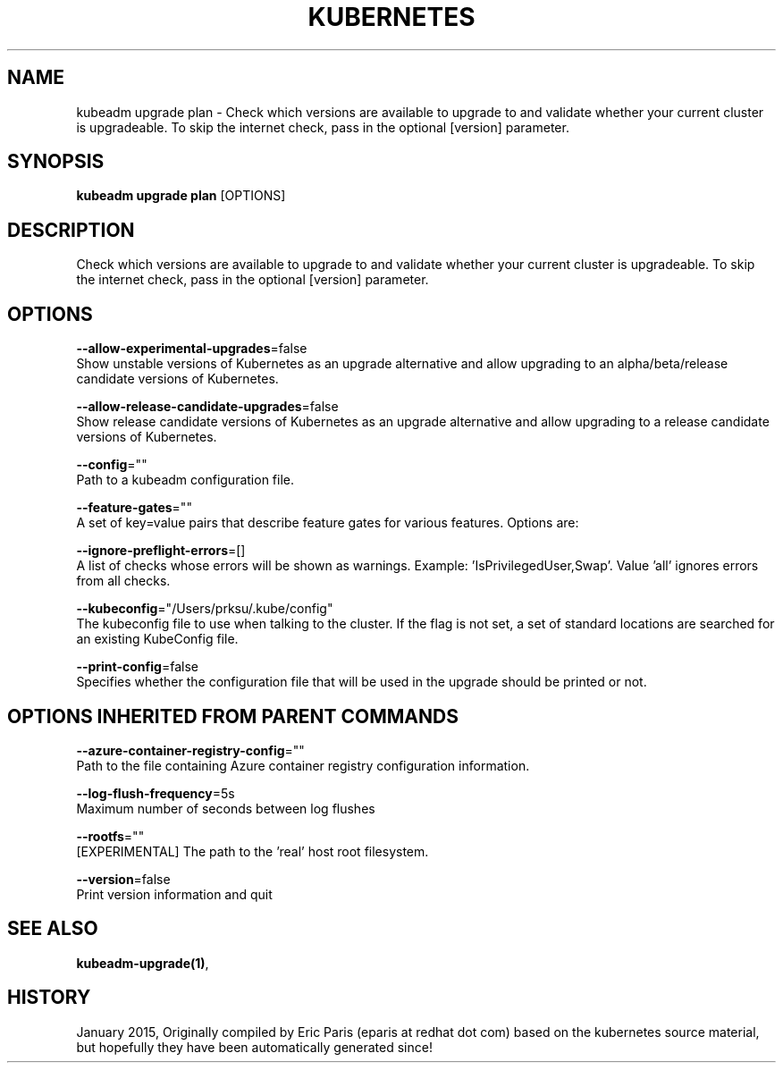 .TH "KUBERNETES" "1" " kubernetes User Manuals" "Eric Paris" "Jan 2015"  ""


.SH NAME
.PP
kubeadm upgrade plan \- Check which versions are available to upgrade to and validate whether your current cluster is upgradeable. To skip the internet check, pass in the optional [version] parameter.


.SH SYNOPSIS
.PP
\fBkubeadm upgrade plan\fP [OPTIONS]


.SH DESCRIPTION
.PP
Check which versions are available to upgrade to and validate whether your current cluster is upgradeable. To skip the internet check, pass in the optional [version] parameter.


.SH OPTIONS
.PP
\fB\-\-allow\-experimental\-upgrades\fP=false
    Show unstable versions of Kubernetes as an upgrade alternative and allow upgrading to an alpha/beta/release candidate versions of Kubernetes.

.PP
\fB\-\-allow\-release\-candidate\-upgrades\fP=false
    Show release candidate versions of Kubernetes as an upgrade alternative and allow upgrading to a release candidate versions of Kubernetes.

.PP
\fB\-\-config\fP=""
    Path to a kubeadm configuration file.

.PP
\fB\-\-feature\-gates\fP=""
    A set of key=value pairs that describe feature gates for various features. Options are:

.PP
\fB\-\-ignore\-preflight\-errors\fP=[]
    A list of checks whose errors will be shown as warnings. Example: 'IsPrivilegedUser,Swap'. Value 'all' ignores errors from all checks.

.PP
\fB\-\-kubeconfig\fP="/Users/prksu/.kube/config"
    The kubeconfig file to use when talking to the cluster. If the flag is not set, a set of standard locations are searched for an existing KubeConfig file.

.PP
\fB\-\-print\-config\fP=false
    Specifies whether the configuration file that will be used in the upgrade should be printed or not.


.SH OPTIONS INHERITED FROM PARENT COMMANDS
.PP
\fB\-\-azure\-container\-registry\-config\fP=""
    Path to the file containing Azure container registry configuration information.

.PP
\fB\-\-log\-flush\-frequency\fP=5s
    Maximum number of seconds between log flushes

.PP
\fB\-\-rootfs\fP=""
    [EXPERIMENTAL] The path to the 'real' host root filesystem.

.PP
\fB\-\-version\fP=false
    Print version information and quit


.SH SEE ALSO
.PP
\fBkubeadm\-upgrade(1)\fP,


.SH HISTORY
.PP
January 2015, Originally compiled by Eric Paris (eparis at redhat dot com) based on the kubernetes source material, but hopefully they have been automatically generated since!
